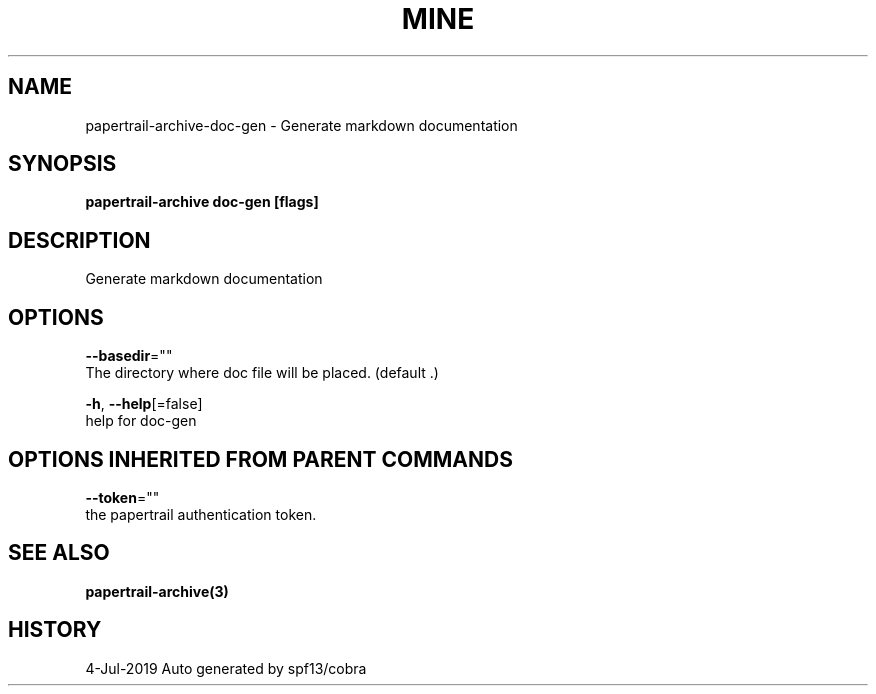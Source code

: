 .TH "MINE" "3" "Jul 2019" "Auto generated by spf13/cobra" "" 
.nh
.ad l


.SH NAME
.PP
papertrail\-archive\-doc\-gen \- Generate markdown documentation


.SH SYNOPSIS
.PP
\fBpapertrail\-archive doc\-gen [flags]\fP


.SH DESCRIPTION
.PP
Generate markdown documentation


.SH OPTIONS
.PP
\fB\-\-basedir\fP=""
    The directory where doc file will be placed. (default .)

.PP
\fB\-h\fP, \fB\-\-help\fP[=false]
    help for doc\-gen


.SH OPTIONS INHERITED FROM PARENT COMMANDS
.PP
\fB\-\-token\fP=""
    the papertrail authentication token.


.SH SEE ALSO
.PP
\fBpapertrail\-archive(3)\fP


.SH HISTORY
.PP
4\-Jul\-2019 Auto generated by spf13/cobra
